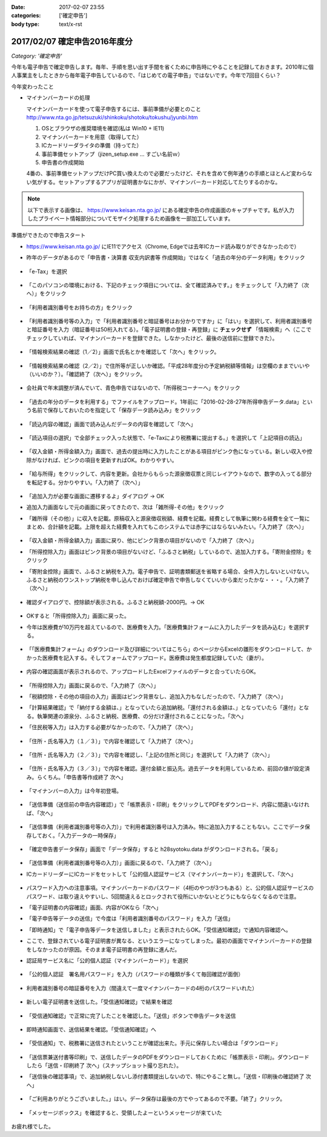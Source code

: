 :date: 2017-02-07 23:55
:categories: ['確定申告']
:body type: text/x-rst

==============================
2017/02/07 確定申告2016年度分
==============================

*Category: '確定申告'*

今年も電子申告で確定申告します。毎年、手順を思い出す手間を省くために申告時にやることを記録しておきます。2010年に個人事業主をしたときから毎年電子申告しているので、「はじめての電子申告」ではないです。今年で7回目くらい？

今年変わったこと

* マイナンバーカードの処理

  マイナンバーカードを使って電子申告するには、事前準備が必要とのこと
  http://www.nta.go.jp/tetsuzuki/shinkoku/shotoku/tokushu/jyunbi.htm

  1. OSとブラウザの推奨環境を確認(私は Win10 + IE11)
  2. マイナンバーカードを用意（取得してた）
  3. ICカードリーダライタの準備（持ってた）
  4. 事前準備セットアップ（jizen_setup.exe ... すごい名前ｗ）
  5. 申告書の作成開始

  4番の、事前準備セットアップだけPC買い換えたので必要だったけど、それを含めて例年通りの手順とほとんど変わらない気がする。セットアップするアプリが証明書かなにかが、マイナンバーカード対応してたりするのかな。


.. note::

   以下で表示する画像は、 https://www.keisan.nta.go.jp/ にある確定申告の作成画面のキャプチャです。私が入力したプライベート情報部分についてモザイク処理するため画像を一部加工しています。

準備ができたので申告スタート

* https://www.keisan.nta.go.jp/ にIE11でアクセス（Chrome, Edgeでは去年ICカード読み取りができなかったので）
* 昨年のデータがあるので「申告書・決算書 収支内訳書等 作成開始」ではなく「過去の年分のデータ利用」をクリック

  .. figure:: 1.*

* 「e-Tax」を選択

  .. figure:: 2.*

* 「このパソコンの環境における、下記のチェック項目については、全て確認済みです。」をチェックして「入力終了（次へ）」をクリック

  .. figure:: 3.*

* 「利用者識別番号をお持ちの方」をクリック

  .. figure:: 4.*

* 「利用者識別番号等の入力」で「利用者識別番号と暗証番号はお分かりですか」に「はい」を選択して、利用者識別番号と暗証番号を入力（暗証番号は50桁入れてる）。「電子証明書の登録・再登録」に **チェックせず** 「情報検索」へ（ここでチェックしていれば、マイナンバーカードを登録できた。しなかったけど、最後の送信前に登録できた）。

  .. figure:: 5.*

* 「情報検索結果の確認（1／2）」画面で氏名とかを確認して「次へ」をクリック。

  .. figure:: 6.*

* 「情報検索結果の確認（2／2）」で住所等が正しいか確認。「平成28年度分の予定納税額等情報」は空欄のままでいいや（いいのか？）。「確認終了（次へ）」をクリック。

  .. figure:: 7.*

* 会社員で年末調整が済んでいて、青色申告ではないので、「所得税コーナーへ」をクリック

  .. figure:: 8.*

* 「過去の年分のデータを利用する」でファイルをアップロード。1年前に「2016-02-28-27年所得申告データ.data」という名前で保存しておいたのを指定して「保存データ読み込み」をクリック

  .. figure:: 9.*

* 「読込内容の確認」画面で読み込んだデータの内容を確認して「次へ」

  .. figure:: 10.*

* 「読込項目の選択」で全部チェック入った状態で、「e-Taxにより税務署に提出する。」を選択して「上記項目の読込」

  .. figure:: 11.*

* 「収入金額・所得金額入力」画面で、過去の提出時に入力したことがある項目がピンク色になっている。新しい収入や控除がなければ、ピンクの項目を更新すればOK。わかりやすい。

  .. figure:: 12.*

* 「給与所得」をクリックして、内容を更新。会社からもらった源泉徴収票と同じレイアウトなので、数字の入ってる部分を転記する。分かりやすい。「入力終了（次へ）」

  .. figure:: 13.*

* 「追加入力が必要な画面に遷移するよ」ダイアログ -> OK
* 追加入力画面なしで元の画面に戻ってきたので、次は「雑所得-その他」をクリック
* 「雑所得（その他）」に収入を記載。原稿収入と源泉徴収税額、経費を記載。経費として執筆に関わる経費を全て一覧にまとめ、合計額を記載。上限を超えた経費を入れてもこのシステムでは赤字にはならないみたい。「入力終了（次へ）」

  .. figure:: 14.*

* 「収入金額・所得金額入力」画面に戻り、他にピンク背景の項目がないので「入力終了（次へ）」
* 「所得控除入力」画面はピンク背景の項目がないけど、「ふるさと納税」しているので、追加入力する。「寄附金控除」をクリック
* 「寄附金控除」画面で、ふるさと納税を入力。電子申告で、証明書類郵送を省略する場合、全件入力しないといけない。ふるさと納税のワンストップ納税を申し込んでおけば確定申告で申告しなくていいから楽だったかな・・・。「入力終了（次へ）」

  .. figure:: 15.*

* 確認ダイアログで、控除額が表示される。ふるさと納税額-2000円。-> OK

  .. figure:: 16.*

* OKすると「所得控除入力」画面に戻った。
* 今年は医療費が10万円を超えているので、医療費を入力。「医療費集計フォームに入力したデータを読み込む」を選択する。

  .. figure:: 17.*

* 「「医療費集計フォーム」のダウンロード及び詳細についてはこちら」のページからExcelの雛形をダウンロードして、かかった医療費を記入する。そしてフォームでアップロード。医療費は発生都度記録していた（妻が）。

  .. figure:: 18.*

* 内容の確認画面が表示されるので、アップロードしたExcelファイルのデータと合っていたらOK。

  .. figure:: 19.*

  .. figure:: 20.*

  .. figure:: 21.*


* 「所得控除入力」画面に戻るので、「入力終了（次へ）」
* 「税額控除・その他の項目の入力」画面はピンク背景なし、追加入力もなしだったので、「入力終了（次へ）」
* 「計算結果確認」で「納付する金額は、」となっていたら追加納税。「還付される金額は、」となっていたら「還付」となる。執筆関連の源泉分、ふるさと納税、医療費、の分だけ還付されることになった。「次へ」
* 「住民税等入力」は入力する必要がなかったので、「入力終了（次へ）」

  .. figure:: 22.*

* 「住所・氏名等入力（１／３）」で内容を確認して「入力終了（次へ）」

  .. figure:: 23.*

* 「住所・氏名等入力（２／３）」で内容を確認し、「上記の住所と同じ」を選択して「入力終了（次へ）」

  .. figure:: 24.*

* 「住所・氏名等入力（３／３）」で内容を確認。還付金額と振込先。過去データを利用しているため、前回の値が設定済み。らくちん。「申告書等作成終了 次へ」

  .. figure:: 25.*

* 「マイナンバーの入力」は今年初登場。

  .. figure:: 26.*

* 「送信準備（送信前の申告内容確認）」で「帳票表示・印刷」をクリックしてPDFをダウンロード、内容に間違いなければ、「次へ」

  .. figure:: 27.*

* 「送信準備（利用者識別番号等の入力）」で利用者識別番号は入力済み。特に追加入力することもない。ここでデータ保存しておく。「入力データの一時保存」

  .. figure:: 28.*

  .. figure:: 28b.*

* 「確定申告書データ保存」画面で「データ保存」すると h28syotoku.data がダウンロードされる。「戻る」

  .. figure:: 29.*

* 「送信準備（利用者識別番号等の入力）」画面に戻るので、「入力終了（次へ）」

* ICカードリーダーにICカードをセットして「公的個人認証サービス（マイナンバーカード）」を選択して、「次へ」

  .. figure:: 30.*

* パスワード入力への注意事項。マイナンバーカードのパスワード（4桁のやつが3つもある）と、公的個人認証サービスのパスワード、は取り違えやすいし、5回間違えるとロックされて役所にいかないとどうにもならなくなるので注意。
* 「電子証明書の内容確認」画面、内容がOKなら「次へ」
* 「電子申告等データの送信」で今度は「利用者識別番号のパスワード」を入力「送信」
* 「即時通知」で「電子申告等データを送信しました」と表示されたらOK。「受信通知確認」で通知内容確認へ。
* ここで、登録されている電子証明書が異なる、というエラーになってしまった。最初の画面でマイナンバーカードの登録をしなかったのが原因。そのまま電子証明書の再登録に進んだ。

* 認証局サービス名に「公的個人認証（マイナンバーカード）」を選択

  .. figure:: 31.*

  .. figure:: 33.*

* 「公的個人認証　署名用パスワード」を入力（パスワードの種類が多くて毎回確認が面倒）

  .. figure:: 33.*

  .. figure:: 34.*

* 利用者識別番号の暗証番号を入力（間違えて一度マイナンバーカードの4桁のパスワードいれた）

  .. figure:: 35.*

* 新しい電子証明書を送信した。「受信通知確認」で結果を確認

  .. figure:: 36.*

* 「受信通知確認」で正常に完了したことを確認した。「送信」ボタンで申告データを送信

  .. figure:: 37.*

* 即時通知画面で、送信結果を確認。「受信通知確認」へ

  .. figure:: 38.*

* 「受信通知」で、税務署に送信されたということが確認出来た。手元に保存したい場合は「ダウンロード」

  .. figure:: 39.*

* 「送信票兼送付書等印刷」で、送信したデータのPDFをダウンロードしておくために「帳票表示・印刷」。ダウンロードしたら「送信・印刷終了 次へ」（スナップショット撮り忘れた）。

* 「送信後の確認事項」で、追加納税しないし添付書類提出しないので、特にやること無し。「送信・印刷後の確認終了 次へ」

  .. figure:: 40.*

* 「ご利用ありがとうございました。」はい。データ保存は最後の方でやってあるので不要。「終了」クリック。

  .. figure:: 41.*

* 「メッセージボックス」を確認すると、受領したよーというメッセージが来ていた

  .. figure:: 42.*


お疲れ様でした。

